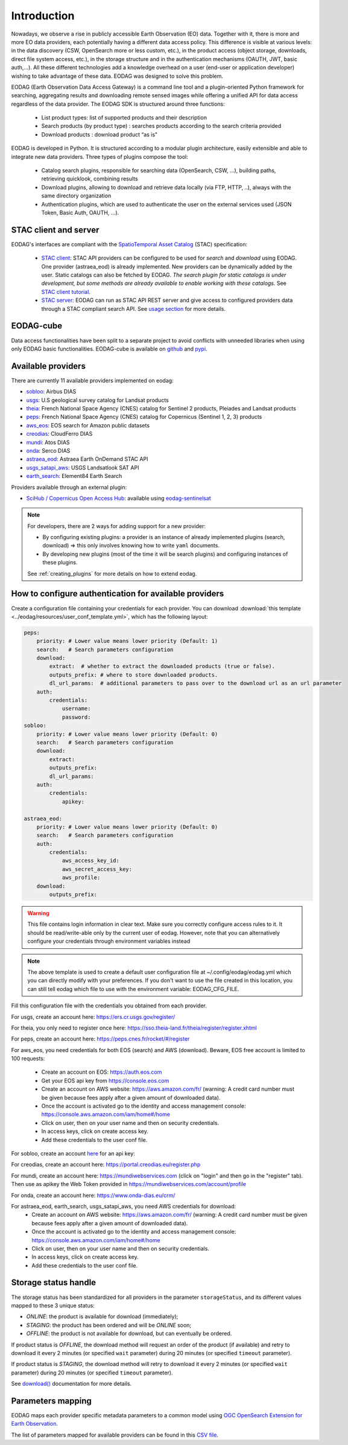.. _intro:

Introduction
============

Nowadays, we observe a rise in publicly accessible Earth Observation (EO) data.
Together with it, there is more and more EO data providers, each potentially having
a different data access policy. This difference is visible at various levels:
in the data discovery (CSW, OpenSearch more or less custom, etc.), in the
product access (object storage, downloads, direct file system access, etc.), in
the storage structure and in the authentication mechanisms (OAUTH, JWT, basic
auth,...). All these different technologies add a knowledge overhead on a user
(end-user or application developer) wishing to take advantage of these
data. EODAG was designed to solve this problem.

EODAG (Earth Observation Data Access Gateway) is a command line tool and a
plugin-oriented Python framework for searching, aggregating results and
downloading remote sensed images while offering a unified API for data access
regardless of the data provider. The EODAG SDK is structured around three
functions:

    * List product types: list of supported products and their description

    * Search products (by product type) : searches products according to the
      search criteria provided

    * Download products : download product “as is"

EODAG is developed in Python. It is structured according to a modular plugin
architecture, easily extensible and able to integrate new data providers. Three
types of plugins compose the tool:

    * Catalog search plugins, responsible for searching data (OpenSearch, CSW, ...),
      building paths, retrieving quicklook, combining results

    * Download plugins, allowing to download and retrieve data locally (via FTP, HTTP, ..),
      always with the same directory organization

    * Authentication plugins, which are used to authenticate the user on the
      external services used (JSON Token, Basic Auth, OAUTH, ...).

STAC client and server
----------------------

EODAG's interfaces are compliant with the `SpatioTemporal Asset Catalog <https://github.com/radiantearth/stac-spec>`_
(STAC) specification:

    * `STAC client <tutorials/tuto_stac_client.nblink>`_: STAC API providers can be configured to be used for `search` and `download` using EODAG. One
      provider (astraea_eod) is already implemented. New providers can be dynamically added by the user. Static
      catalogs can also be fetched by EODAG. *The search plugin for static catalogs is under development, but some
      methods are already available to enable working with these catalogs.* See
      `STAC client tutorial <tutorials/tuto_stac_client.nblink>`_.


    * `STAC server <use.html#stac-rest-interface>`_: EODAG can run as STAC API REST server and give access to configured
      providers data through a STAC compliant search API. See `usage section <use.html#stac-rest-interface>`_
      for more details.

EODAG-cube
----------

Data access functionalities have been split to a separate project to avoid conflicts with unneeded libraries when
using only EODAG basic functionalities. EODAG-cube is available on `github <https://github.com/CS-SI/eodag-cube>`_
and `pypi <https://pypi.org/project/eodag-cube>`_.

Available providers
-------------------

There are currently 11 available providers implemented on eodag:

* `sobloo <https://sobloo.eu/>`_: Airbus DIAS

* `usgs <https://earthexplorer.usgs.gov/>`_: U.S geological survey catalog for Landsat products

* `theia <https://theia.cnes.fr/atdistrib/rocket/>`_: French National Space Agency (CNES) catalog for Sentinel 2 products, Pleiades and Landsat products

* `peps <https://peps.cnes.fr/rocket/#/home>`_: French National Space Agency (CNES) catalog for Copernicus (Sentinel 1, 2, 3) products

* `aws_eos <https://developers.eos.com/datasets_description.html>`_: EOS search for Amazon public datasets

* `creodias <https://creodias.eu/>`_: CloudFerro DIAS

* `mundi <https://mundiwebservices.com/>`_: Atos DIAS

* `onda <https://www.onda-dias.eu/cms/>`_: Serco DIAS

* `astraea_eod <https://eod-catalog-svc-prod.astraea.earth/api.html>`_: Astraea Earth OnDemand STAC API

* `usgs_satapi_aws <https://landsatlook.usgs.gov/sat-api/>`_: USGS Landsatlook SAT API

* `earth_search <https://www.element84.com/earth-search/>`_: Element84 Earth Search

Providers available through an external plugin:

* `SciHub / Copernicus Open Access Hub <https://scihub.copernicus.eu/userguide/WebHome>`_: available using
  `eodag-sentinelsat <https://github.com/CS-SI/eodag-sentinelsat>`_

.. note::

    For developers, there are 2 ways for adding support for a new provider:

    * By configuring existing plugins: a provider is an instance of already
      implemented plugins (search, download) => this only involves knowing how
      to write ``yaml`` documents.

    * By developing new plugins (most of the time it will be search plugins)
      and configuring instances of these plugins.

    See :ref:`creating_plugins` for more details on how to extend eodag.

.. _user-config-file:

How to configure authentication for available providers
-------------------------------------------------------

Create a configuration file containing your credentials for each provider.  You can download
:download:`this template <../eodag/resources/user_conf_template.yml>`, which has the following layout:

.. code-block:: yaml

    peps:
        priority: # Lower value means lower priority (Default: 1)
        search:   # Search parameters configuration
        download:
            extract:  # whether to extract the downloaded products (true or false).
            outputs_prefix: # where to store downloaded products.
            dl_url_params:  # additional parameters to pass over to the download url as an url parameter
        auth:
            credentials:
                username:
                password:
    sobloo:
        priority: # Lower value means lower priority (Default: 0)
        search:   # Search parameters configuration
        download:
            extract:
            outputs_prefix:
            dl_url_params:
        auth:
            credentials:
                apikey:

    astraea_eod:
        priority: # Lower value means lower priority (Default: 0)
        search:   # Search parameters configuration
        auth:
            credentials:
                aws_access_key_id:
                aws_secret_access_key:
                aws_profile:
        download:
            outputs_prefix:

.. warning::

    This file contains login information in clear text. Make sure you correctly
    configure access rules to it. It should be read/write-able only by the
    current user of eodag. However, note that you can alternatively configure
    your credentials through environment variables instead

.. note::

    The above template is used to create a default user configuration file at
    ~/.config/eodag/eodag.yml which you can directly modify with your preferences.
    If you don't want to use the file created in this location, you can still tell
    eodag which file to use with the environment variable: EODAG_CFG_FILE.

Fill this configuration file with the credentials you obtained from each
provider.

For usgs, create an account here: https://ers.cr.usgs.gov/register/

For theia, you only need to register once here: https://sso.theia-land.fr/theia/register/register.xhtml

For peps, create an account here: https://peps.cnes.fr/rocket/#/register

For aws_eos, you need credentials for both EOS (search) and AWS (download). Beware, EOS free account is
limited to 100 requests:

    * Create an account on EOS: https://auth.eos.com
    * Get your EOS api key from https://console.eos.com
    * Create an account on AWS website: https://aws.amazon.com/fr/ (warning:
      A credit card number must be given because fees apply after a given
      amount of downloaded data).
    * Once the account is activated go to the identity and access management console: https://console.aws.amazon.com/iam/home#/home
    * Click on user, then on your user name and then on security credentials.
    * In access keys, click on create access key.
    * Add these credentials to the user conf file.

For sobloo, create an account `here <https://auth.sobloo.eu/auth/realms/IDP/protocol/openid-connect/auth?client_id=dias&redirect_uri=https%3A%2F%2Fsobloo.eu%2Fsites%2Fall%2Fthemes%2Fdias%2Ftemplates%2Fsso%2Fpopup-signin.html&response_type=id_token%20token&scope=openid&state=176305cc793f40fda565e2260b851d4c&nonce=234b2d571bb4447db8d3385f565255f7&display=popup>`_ for an api key:

For creodias, create an account here: https://portal.creodias.eu/register.php

For mundi, create an account here: https://mundiwebservices.com (click on "login" and then go in the "register" tab).
Then use as apikey the Web Token provided in https://mundiwebservices.com/account/profile

For onda, create an account here: https://www.onda-dias.eu/crm/

For astraea_eod, earth_search, usgs_satapi_aws, you need AWS credentials for download:
    * Create an account on AWS website: https://aws.amazon.com/fr/ (warning:
      A credit card number must be given because fees apply after a given
      amount of downloaded data).
    * Once the account is activated go to the identity and access management console: https://console.aws.amazon.com/iam/home#/home
    * Click on user, then on your user name and then on security credentials.
    * In access keys, click on create access key.
    * Add these credentials to the user conf file.

Storage status handle
---------------------

The storage status has been standardized for all providers in the parameter ``storageStatus``, and its different
values mapped to these 3 unique status:

* `ONLINE`: the product is available for download (immediately);
* `STAGING`: the product has been ordered and will be `ONLINE` soon;
* `OFFLINE`: the product is not available for download, but can eventually be ordered.

If product status is `OFFLINE`, the download method will request an order of the product (if available)
and retry to download it every 2 minutes (or specified ``wait`` parameter)
during 20 minutes (or specified ``timeout`` parameter).

If product status is `STAGING`, the download method will retry to download it every 2 minutes
(or specified ``wait`` parameter) during 20 minutes (or specified ``timeout`` parameter).

See `download() <https://eodag.readthedocs.io/en/latest/api.html#eodag.api.core.EODataAccessGateway.download>`_ documentation for more details.


Parameters mapping
------------------

EODAG maps each provider specific metadata parameters to a common model using `OGC OpenSearch Extension for Earth
Observation <http://docs.opengeospatial.org/is/13-026r9/13-026r9.html>`_.

The list of parameters mapped for available providers can be found in this
`CSV file <_static/params_mapping.csv>`_.
